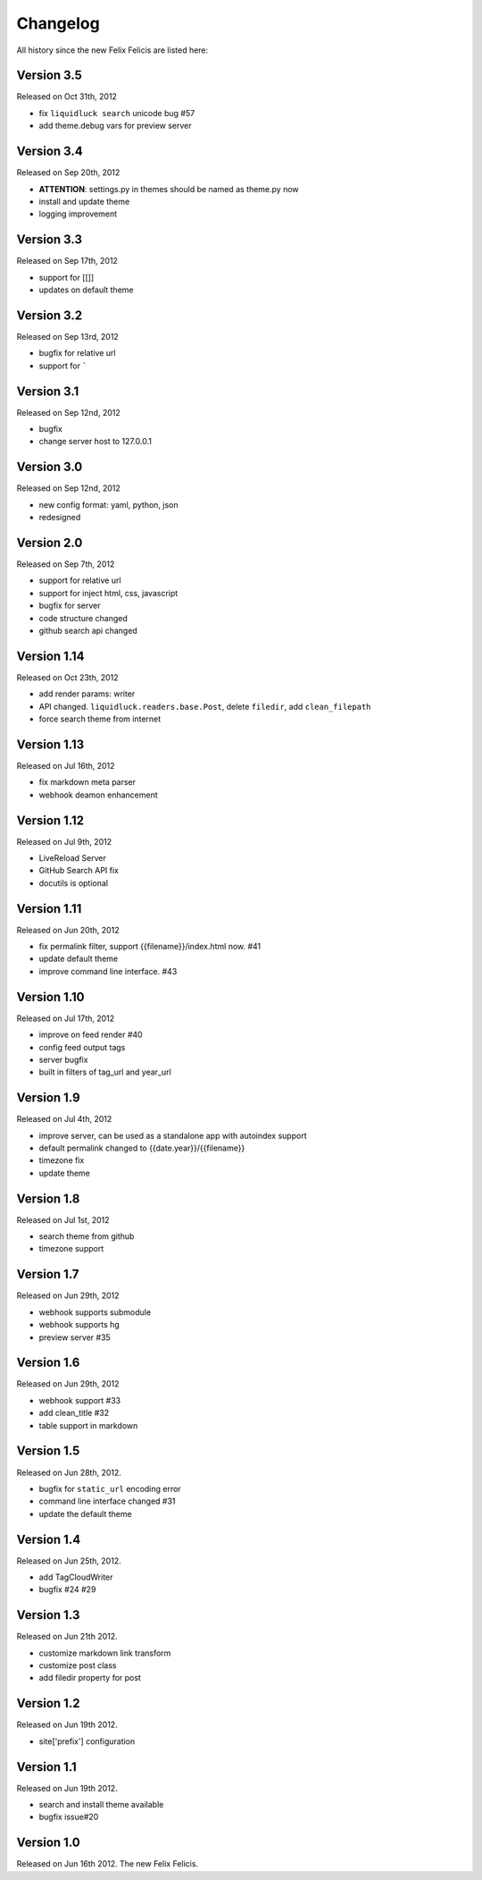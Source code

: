 Changelog
===========

All history since the new Felix Felicis are listed here:

Version 3.5
------------

Released on Oct 31th, 2012

+ fix ``liquidluck search`` unicode bug #57
+ add theme.debug vars for preview server


Version 3.4
------------

Released on Sep 20th, 2012

+ **ATTENTION**: settings.py in themes should be named as theme.py now
+ install and update theme
+ logging improvement


Version 3.3
-------------

Released on Sep 17th, 2012

+ support for [[]]
+ updates on default theme


Version 3.2
--------------

Released on Sep 13rd, 2012

+ bugfix for relative url
+ support for `````


Version 3.1
-------------

Released on Sep 12nd, 2012

+ bugfix
+ change server host to 127.0.0.1


Version 3.0
-------------

Released on Sep 12nd, 2012

+ new config format: yaml, python, json
+ redesigned


Version 2.0
------------

Released on Sep 7th, 2012

+ support for relative url
+ support for inject html, css, javascript
+ bugfix for server
+ code structure changed
+ github search api changed


Version 1.14
------------

Released on Oct 23th, 2012

+ add render params: writer
+ API changed. ``liquidluck.readers.base.Post``, delete ``filedir``, add ``clean_filepath``
+ force search theme from internet


Version 1.13
-------------

Released on Jul 16th, 2012

+ fix markdown meta parser
+ webhook deamon enhancement


Version 1.12
-------------

Released on Jul 9th, 2012

+ LiveReload Server
+ GitHub Search API fix
+ docutils is optional


Version 1.11
--------------

Released on Jun 20th, 2012

+ fix permalink filter, support {{filename}}/index.html now. #41
+ update default theme
+ improve command line interface. #43


Version 1.10
-------------

Released on Jul 17th, 2012

+ improve on feed render #40
+ config feed output tags
+ server bugfix
+ built in filters of tag_url and year_url


Version 1.9
------------

Released on Jul 4th, 2012

+ improve server, can be used as a standalone app with autoindex support
+ default permalink changed to {{date.year}}/{{filename}}
+ timezone fix
+ update theme


Version 1.8
------------

Released on Jul 1st, 2012

+ search theme from github
+ timezone support


Version 1.7
------------

Released on Jun 29th, 2012

+ webhook supports submodule
+ webhook supports hg
+ preview server #35


Version 1.6
------------

Released on Jun 29th, 2012

+ webhook support #33
+ add clean_title #32
+ table support in markdown


Version 1.5
------------

Released on Jun 28th, 2012.

+ bugfix for ``static_url`` encoding error
+ command line interface changed #31
+ update the default theme


Version 1.4
------------

Released on Jun 25th, 2012.

+ add TagCloudWriter
+ bugfix #24 #29


Version 1.3
-------------

Released on Jun 21th 2012.

+ customize markdown link transform
+ customize post class
+ add filedir property for post


Version 1.2
-------------

Released on Jun 19th 2012.

+ site['prefix'] configuration


Version 1.1
-------------

Released on Jun 19th 2012.

+ search and install theme available
+ bugfix issue#20

Version 1.0
-------------

Released on Jun 16th 2012. The new Felix Felicis.
